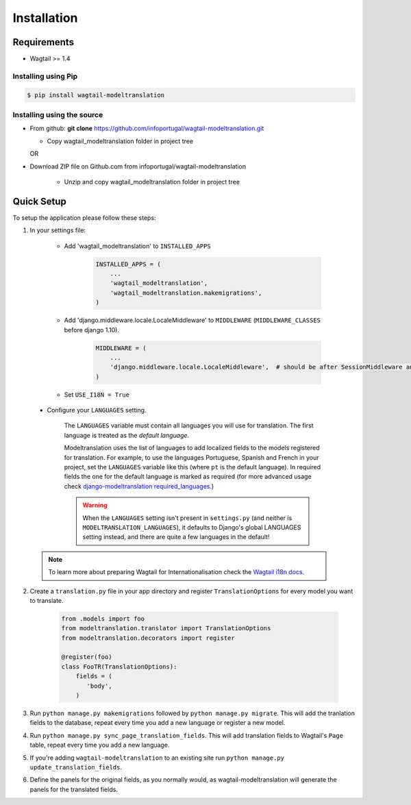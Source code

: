 .. _installation:

************
Installation
************

Requirements
============

* Wagtail >= 1.4



Installing using Pip
--------------------

..  code-block:: console

    $ pip install wagtail-modeltranslation


Installing using the source
---------------------------

*  From github: **git clone**  https://github.com/infoportugal/wagtail-modeltranslation.git

   * Copy wagtail_modeltranslation folder in project tree

   OR

* Download ZIP file on Github.com from infoportugal/wagtail-modeltranslation

   * Unzip and copy wagtail_modeltranslation folder in project tree


Quick Setup
===========

To setup the application please follow these steps:

1. In your settings file:

    - Add 'wagtail_modeltranslation' to ``INSTALLED_APPS``

        .. code-block:: console

            INSTALLED_APPS = (
                ...
                'wagtail_modeltranslation',
                'wagtail_modeltranslation.makemigrations',
            )

    - Add 'django.middleware.locale.LocaleMiddleware' to ``MIDDLEWARE`` (``MIDDLEWARE_CLASSES`` before django 1.10).

        .. code-block:: console

            MIDDLEWARE = (
                ...
                'django.middleware.locale.LocaleMiddleware',  # should be after SessionMiddleware and before CommonMiddleware
            )

    - Set ``USE_I18N = True``

..  _language_settings:

    - Configure your ``LANGUAGES`` setting.

        The ``LANGUAGES`` variable must contain all languages you will use for translation. The first language is treated as the *default language*.

        Modeltranslation uses the list of languages to add localized fields to the models registered for translation.
        For example, to use the languages Portuguese, Spanish and French in your project, set the ``LANGUAGES`` variable like this
        (where ``pt`` is the default language). In required fields the one for the default language is marked as required (for more advanced usage check `django-modeltranslation required_languages <http://django-modeltranslation.readthedocs.io/en/latest/registration.html#required-fields>`_.)

        .. code-block:: console
            from django.utils.translation import gettext_lazy as _

            LANGUAGES = (
                ('pt', _('Portuguese')),
                ('es', _('Spanish')),
                ('fr', _('French')),
            )

        .. warning::

           When the ``LANGUAGES`` setting isn't present in ``settings.py`` (and neither is ``MODELTRANSLATION_LANGUAGES``), it defaults to Django's  global LANGUAGES setting instead, and there are quite a few languages in the default!

    .. note::

        To learn more about preparing Wagtail for Internationalisation check the `Wagtail i18n docs <http://docs.wagtail.io/en/latest/advanced_topics/i18n/>`_.

2. Create a ``translation.py`` file in your app directory and register ``TranslationOptions`` for every model you want to translate.

    .. code-block:: console

       from .models import foo
       from modeltranslation.translator import TranslationOptions
       from modeltranslation.decorators import register

       @register(foo)
       class FooTR(TranslationOptions):
           fields = (
              'body',
           )

3. Run ``python manage.py makemigrations`` followed by ``python manage.py migrate``. This will add the tranlation fields to the database, repeat every time you add a new language or register a new model.

4. Run ``python manage.py sync_page_translation_fields``. This will add translation fields to Wagtail's ``Page`` table, repeat every time you add a new language.

5. If you're adding ``wagtail-modeltranslation`` to an existing site run ``python manage.py update_translation_fields``.

6. Define the panels for the original fields, as you normally would, as wagtail-modeltranslation will generate the panels for the translated fields.
